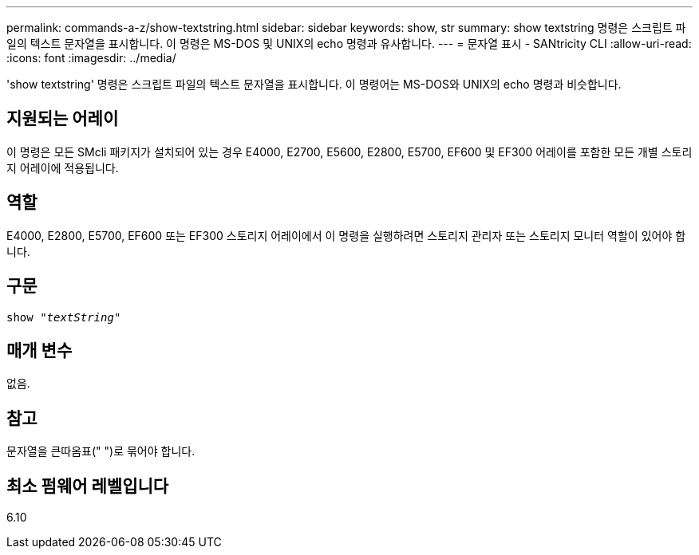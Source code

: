 ---
permalink: commands-a-z/show-textstring.html 
sidebar: sidebar 
keywords: show, str 
summary: show textstring 명령은 스크립트 파일의 텍스트 문자열을 표시합니다. 이 명령은 MS-DOS 및 UNIX의 echo 명령과 유사합니다. 
---
= 문자열 표시 - SANtricity CLI
:allow-uri-read: 
:icons: font
:imagesdir: ../media/


[role="lead"]
'show textstring' 명령은 스크립트 파일의 텍스트 문자열을 표시합니다. 이 명령어는 MS-DOS와 UNIX의 echo 명령과 비슷합니다.



== 지원되는 어레이

이 명령은 모든 SMcli 패키지가 설치되어 있는 경우 E4000, E2700, E5600, E2800, E5700, EF600 및 EF300 어레이를 포함한 모든 개별 스토리지 어레이에 적용됩니다.



== 역할

E4000, E2800, E5700, EF600 또는 EF300 스토리지 어레이에서 이 명령을 실행하려면 스토리지 관리자 또는 스토리지 모니터 역할이 있어야 합니다.



== 구문

[source, cli, subs="+macros"]
----
pass:quotes[show "_textString_"]
----


== 매개 변수

없음.



== 참고

문자열을 큰따옴표(" ")로 묶어야 합니다.



== 최소 펌웨어 레벨입니다

6.10
